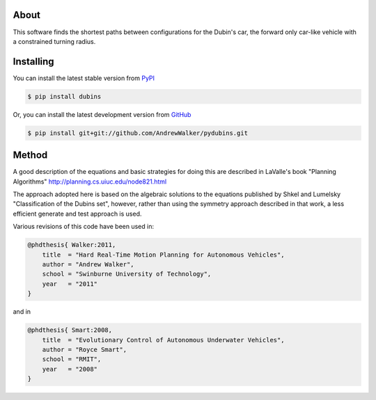 About
=====

This software finds the shortest paths between configurations for the
Dubin's car, the forward only car-like vehicle with a constrained
turning radius. 

Installing
==========

You can install the latest stable version from `PyPI <http://pypi.python.org/pypi/dubins>`_

.. code-block:: console

    $ pip install dubins

Or, you can install the latest development version from `GitHub <https://github.com/AndrewWalker/pydubins>`_

.. code-block:: console

    $ pip install git+git://github.com/AndrewWalker/pydubins.git

Method
======

A good description of the equations and basic strategies for doing
this are described in LaValle's book "Planning Algorithms"
http://planning.cs.uiuc.edu/node821.html

The approach adopted here is based on the algebraic solutions to the
equations published by Shkel and Lumelsky "Classification of the
Dubins set", however, rather than using the symmetry approach
described in that work, a less efficient generate and test approach is
used.

Various revisions of this code have been used in:

.. code-block:: 

    @phdthesis{ Walker:2011,
        title  = "Hard Real-Time Motion Planning for Autonomous Vehicles",
        author = "Andrew Walker",
        school = "Swinburne University of Technology",
        year   = "2011"
    }

and in

.. code-block:: 

    @phdthesis{ Smart:2008,
        title  = "Evolutionary Control of Autonomous Underwater Vehicles", 
        author = "Royce Smart",
        school = "RMIT",
        year   = "2008"
    }

